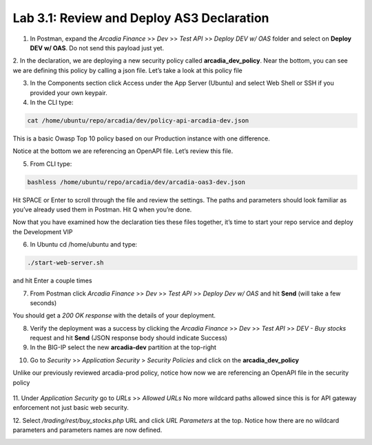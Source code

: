 Lab 3.1: Review and Deploy AS3 Declaration
============================================

1. In Postman, expand the *Arcadia Finance* >> *Dev* >> *Test API* >> *Deploy DEV w/ OAS* folder and select on **Deploy DEV w/ OAS**. Do not send this payload just yet. 

.. image:: images/postman-deploydev.png

2. In the declaration, we are deploying a new security policy called **arcadia_dev_policy**.
Near the bottom, you can see we are defining this policy by calling a json file.
Let’s take a look at this policy file

3. In the Components section click Access under the App Server (Ubuntu) and select Web Shell or SSH if you provided your own keypair.

4. In the CLI type: 

.. code-block:: bash

        cat /home/ubuntu/repo/arcadia/dev/policy-api-arcadia-dev.json

.. image:: images/ubuntu-policyjson.png

This is a basic Owasp Top 10 policy based on our Production instance with one difference.

Notice at the bottom we are referencing an OpenAPI file. Let’s review this file.

5. From CLI type: 

.. code-block:: 

        bashless /home/ubuntu/repo/arcadia/dev/arcadia-oas3-dev.json

Hit SPACE or Enter to scroll through the file and review the settings.
The paths and parameters should look familiar as you’ve already used them in Postman.
Hit Q when you’re done.

Now that you have examined how the declaration ties these files together, it’s time to start your repo service and deploy the Development VIP

6. In Ubuntu cd /home/ubuntu and type:

.. code-block:: 

        ./start-web-server.sh

and hit Enter a couple times

.. image:: images/ubuntu-startwebserver.png

7. From Postman click *Arcadia Finance* >> *Dev* >> *Test API* >> *Deploy Dev w/ OAS* and hit **Send** (will take a few seconds)

You should get a *200 OK response* with the details of your deployment.

.. image:: images/postman-results.png

8. Verify the deployment was a success by clicking the *Arcadia Finance* >> *Dev* >> *Test API* >> *DEV - Buy stocks* request and hit **Send** (JSON response body should indicate Success)

9. In the BIG-IP select the new **arcadia-dev** partition at the top-right

.. image:: images/big-ip-arcadia-dev.png

10. Go to *Security* >> *Application Security* > *Security Policies* and click on the **arcadia_dev_policy**

Unlike our previously reviewed arcadia-prod policy, notice how now we are referencing an OpenAPI file in the security policy

 .. image:: images/big-ip-swagger.png

11. Under *Application Security* go to *URLs* >> *Allowed URLs*
No more wildcard paths allowed since this is for API gateway enforcement not just basic web security.

12. Select */trading/rest/buy_stocks.php* URL and click *URL Parameters* at the top. 
Notice how there are no wildcard parameters and parameters names are now defined.

.. image:: images/big-ip-urls-buystocks.png

